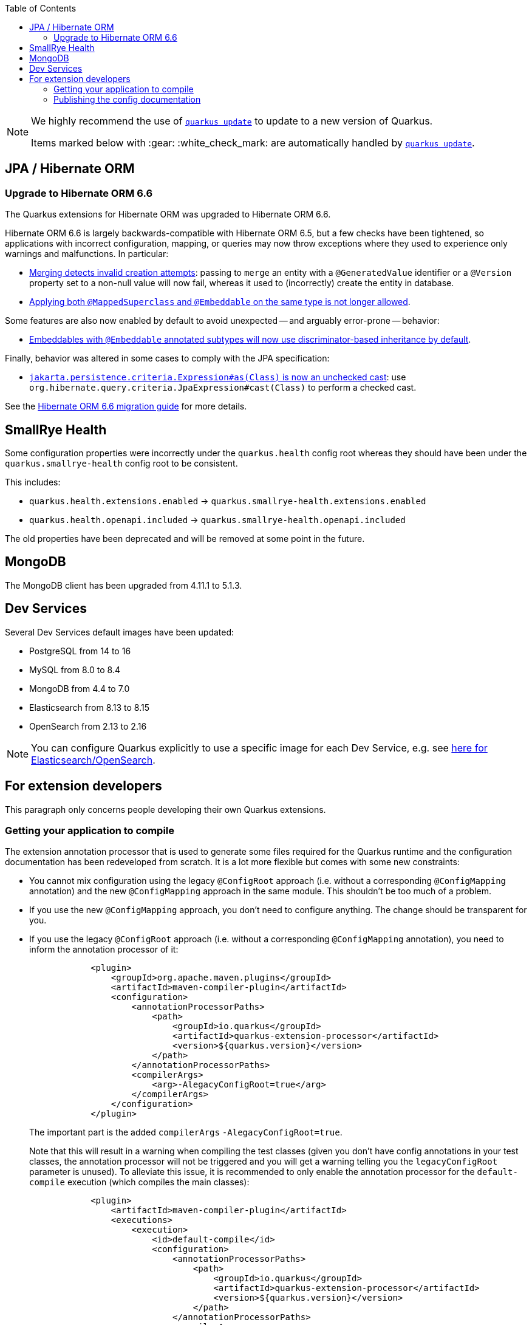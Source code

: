 :toc:

[NOTE]
====
We highly recommend the use of https://quarkus.io/guides/update-quarkus[`quarkus update`] to update to a new version of Quarkus.

Items marked below with :gear: :white_check_mark: are automatically handled by https://quarkus.io/guides/update-quarkus[`quarkus update`].
====

== JPA / Hibernate ORM

=== Upgrade to Hibernate ORM 6.6

The Quarkus extensions for Hibernate ORM was upgraded to Hibernate ORM 6.6.

Hibernate ORM 6.6 is largely backwards-compatible with Hibernate ORM 6.5,
but a few checks have been tightened, so applications with incorrect configuration, mapping, or queries
may now throw exceptions where they used to experience only warnings and malfunctions. In particular:

* https://docs.jboss.org/hibernate/orm/6.6/migration-guide/migration-guide.html#merge-versioned-entity-when-row-is-deleted[Merging detects invalid creation attempts]:
passing to `merge` an entity with a `@GeneratedValue` identifier or a `@Version` property set to a non-null value
will now fail, whereas it used to (incorrectly) create the entity in database.
* https://docs.jboss.org/hibernate/orm/6.6/migration-guide/migration-guide.html#explicit-validation-of-annotated-class-types[Applying both `@MappedSuperclass` and `@Embeddable` on the same type is not longer allowed].

Some features are also now enabled by default to avoid unexpected -- and arguably error-prone -- behavior:

* https://docs.jboss.org/hibernate/orm/6.6/migration-guide/migration-guide.html#discriminator-based-embeddable-inheritance[Embeddables with `@Embeddable` annotated subtypes will now use discriminator-based inheritance by default].

Finally, behavior was altered in some cases to comply with the JPA specification:

* https://docs.jboss.org/hibernate/orm/6.6/migration-guide/migration-guide.html#criteria-jakartapersistencecriteriaexpressionasclass[`jakarta.persistence.criteria.Expression#as(Class)` is now an unchecked cast]: use `org.hibernate.query.criteria.JpaExpression#cast(Class)` to perform a checked cast.

See the https://docs.jboss.org/hibernate/orm/6.6/migration-guide/migration-guide.html[Hibernate ORM 6.6 migration guide] for more details.

== SmallRye Health

Some configuration properties were incorrectly under the `quarkus.health` config root whereas they should have been under the `quarkus.smallrye-health` config root to be consistent.

This includes:

- `quarkus.health.extensions.enabled` -> `quarkus.smallrye-health.extensions.enabled`
- `quarkus.health.openapi.included` -> `quarkus.smallrye-health.openapi.included`

The old properties have been deprecated and will be removed at some point in the future.

== MongoDB

The MongoDB client has been upgraded from 4.11.1 to 5.1.3.

== Dev Services

Several Dev Services default images have been updated:

- PostgreSQL from 14 to 16
- MySQL from 8.0 to 8.4
- MongoDB from 4.4 to 7.0
- Elasticsearch from 8.13 to 8.15
- OpenSearch from 2.13 to 2.16

NOTE: You can configure Quarkus explicitly to use a specific image for each Dev Service, e.g. see https://quarkus.io/guides/elasticsearch-dev-services#configuring-the-image[here for Elasticsearch/OpenSearch].

== For extension developers

This paragraph only concerns people developing their own Quarkus extensions.

=== Getting your application to compile

The extension annotation processor that is used to generate some files required for the Quarkus runtime and the configuration documentation has been redeveloped from scratch.
It is a lot more flexible but comes with some new constraints:

- You cannot mix configuration using the legacy `@ConfigRoot` approach (i.e. without a corresponding `@ConfigMapping` annotation) and the new `@ConfigMapping` approach in the same module. This shouldn't be too much of a problem.
- If you use the new `@ConfigMapping` approach, you don't need to configure anything. The change should be transparent for you.
- If you use the legacy `@ConfigRoot` approach (i.e. without a corresponding `@ConfigMapping` annotation), you need to inform the annotation processor of it:
+
[source,xml]
----
            <plugin>
                <groupId>org.apache.maven.plugins</groupId>
                <artifactId>maven-compiler-plugin</artifactId>
                <configuration>
                    <annotationProcessorPaths>
                        <path>
                            <groupId>io.quarkus</groupId>
                            <artifactId>quarkus-extension-processor</artifactId>
                            <version>${quarkus.version}</version>
                        </path>
                    </annotationProcessorPaths>
                    <compilerArgs>
                        <arg>-AlegacyConfigRoot=true</arg>
                    </compilerArgs>
                </configuration>
            </plugin>
----
+
The important part is the added `compilerArgs` `-AlegacyConfigRoot=true`.
+
Note that this will result in a warning when compiling the test classes (given you don't have config annotations in your test classes, the annotation processor will not be triggered and you will get a warning telling you the `legacyConfigRoot` parameter is unused).
To alleviate this issue, it is recommended to only enable the annotation processor for the `default-compile` execution (which compiles the main classes):
+
[source,xml]
----
            <plugin>
                <artifactId>maven-compiler-plugin</artifactId>
                <executions>
                    <execution>
                        <id>default-compile</id>
                        <configuration>
                            <annotationProcessorPaths>
                                <path>
                                    <groupId>io.quarkus</groupId>
                                    <artifactId>quarkus-extension-processor</artifactId>
                                    <version>${quarkus.version}</version>
                                </path>
                            </annotationProcessorPaths>
                            <compilerArgs>
                                <arg>-AlegacyConfigRoot=true</arg>
                            </compilerArgs>
                        </configuration>
                    </execution>
                </executions>
            </plugin>
----

=== Publishing the config documentation

The config documentation used to be generated in the root `target/generated/config` directory by the extension annotation processor itself.

This is not the case anymore: the extension annotation processor builds a model that is in each module, and we have a Maven plugin that assembles the model and generate the Asciidoc output.

In your typical Quarkiverse extension, you would have to apply the following changes:

- Set the version of the `quarkus-config-doc-maven-plugin` in the root POM `<pluginManagement>` section
- Drop the copy of the generated doc in `docs/pom.xml`
- Set up the `quarkus-config-doc-maven-plugin` in `docs/pom.xml`

A typical diff would look like the following:

[source,diff]
----
diff --git a/docs/pom.xml b/docs/pom.xml
index 71be73f..5022bf4 100644
--- a/docs/pom.xml
+++ b/docs/pom.xml
@@ -56,6 +56,14 @@
                     </execution>
                 </executions>
             </plugin>
+            <plugin>
+                <groupId>io.quarkus</groupId>
+                <artifactId>quarkus-config-doc-maven-plugin</artifactId>
+                <extensions>true</extensions>
+                <configuration>
+                    <targetDirectory>${project.basedir}/modules/ROOT/pages/includes/</targetDirectory>
+                </configuration>
+            </plugin>
             <plugin>
                 <artifactId>maven-resources-plugin</artifactId>
                 <executions>
@@ -68,11 +76,6 @@
                         <configuration>
                             <outputDirectory>${project.basedir}/modules/ROOT/pages/includes/</outputDirectory>
                             <resources>
-                                <resource>
-                                    <directory>${project.basedir}/../target/asciidoc/generated/config/</directory>
-                                    <include>quarkus-github-app.adoc</include>
-                                    <filtering>false</filtering>
-                                </resource>
                                 <resource>
                                     <directory>${project.basedir}/templates/includes</directory>
                                     <include>attributes.adoc</include>
diff --git a/pom.xml b/pom.xml
index c87d42b..10cbacd 100644
--- a/pom.xml
+++ b/pom.xml
@@ -98,6 +98,11 @@
                     <artifactId>quarkus-maven-plugin</artifactId>
                     <version>${quarkus.version}</version>
                 </plugin>
+                <plugin>
+                    <groupId>io.quarkus</groupId>
+                    <artifactId>quarkus-config-doc-maven-plugin</artifactId>
+                    <version>${quarkus.version}</version>
+                </plugin>
                 <plugin>
                     <groupId>org.apache.maven.plugins</groupId>
                     <artifactId>maven-compiler-plugin</artifactId>
----